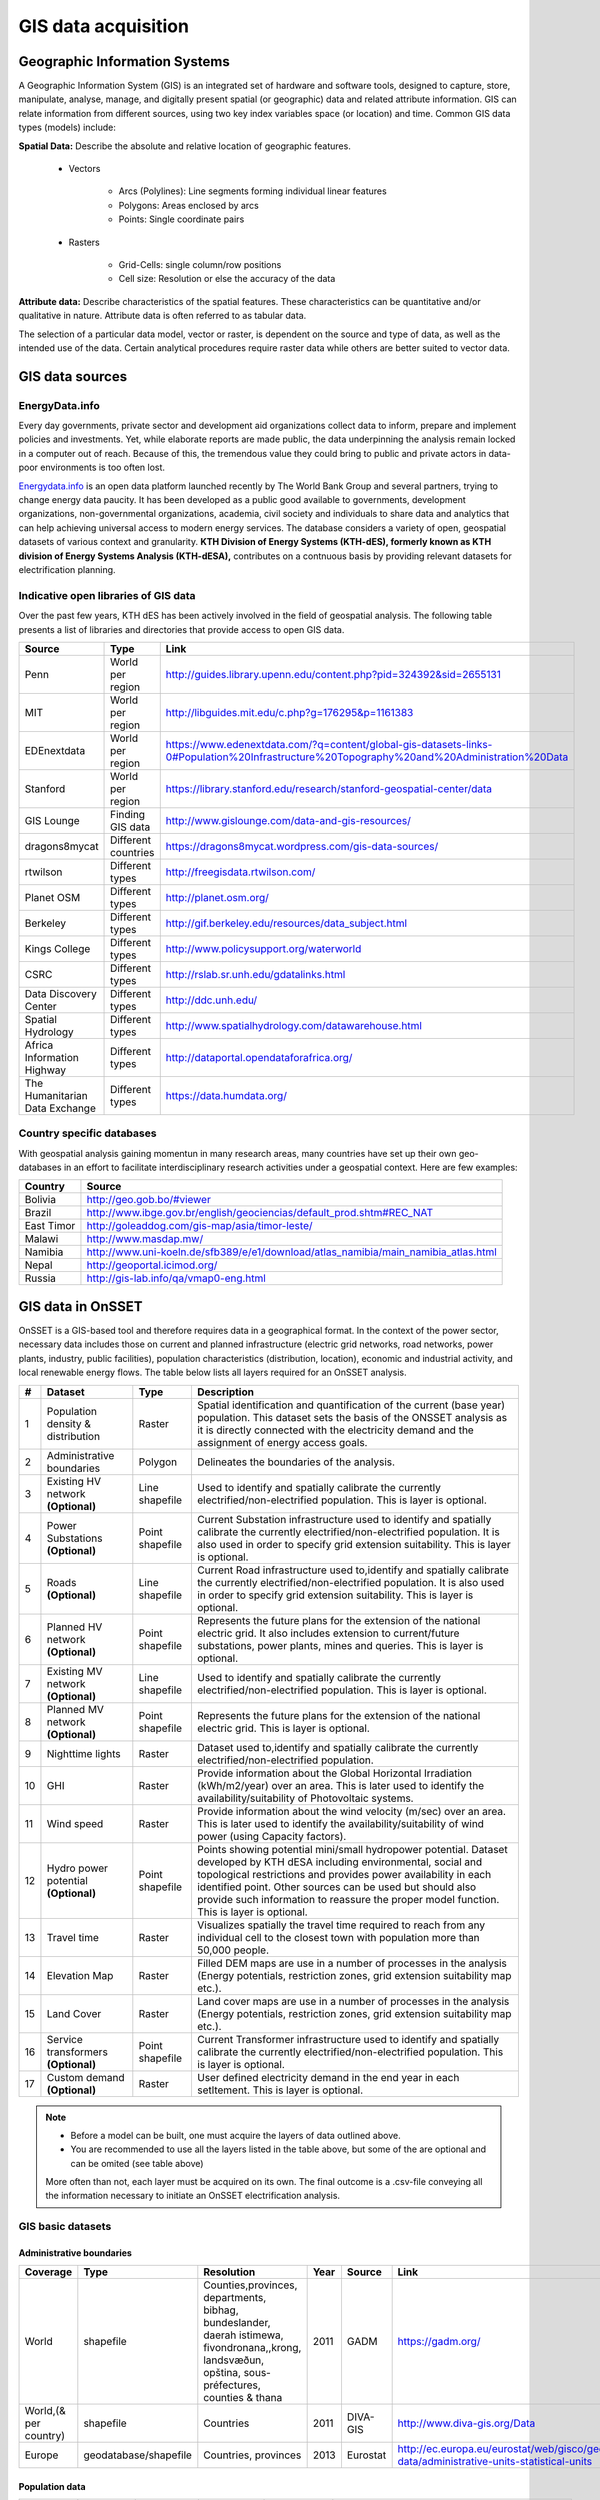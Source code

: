 GIS data acquisition
============================

Geographic Information Systems
******************************

A Geographic Information System (GIS) is an integrated set of hardware and software tools,  designed to capture, store, manipulate, analyse, manage, and digitally present spatial (or geographic) data and related attribute information. GIS can relate information from different sources, using two key index variables space (or location) and time. Common GIS data types (models) include:

**Spatial Data:** Describe the absolute and relative location of geographic features.

    * Vectors

        - Arcs (Polylines): Line segments forming individual linear features
        - Polygons: Areas enclosed by arcs
        - Points: Single coordinate pairs

        .. image:: img/vector.png
            :width: 200px
            :height: 120px
            :align: center

    * Rasters

        - Grid-Cells: single column/row positions
        - Cell size: Resolution or else the accuracy of the data

        .. image:: img/raster.png
            :width: 200px
            :height: 120px
            :align: center

**Attribute data:** Describe characteristics of the spatial features. These characteristics can be quantitative and/or qualitative in nature.
Attribute data is often referred to as tabular data.

The selection of a particular data model, vector or raster, is dependent on the source and type of data, as well as the intended use of the data.
Certain analytical procedures require raster data while others are better suited to vector data.

GIS data sources
*****************

EnergyData.info
++++++++++++++++

Every day governments, private sector and development aid organizations collect data to inform, prepare and implement policies and investments.
Yet, while elaborate reports are made public, the data underpinning the analysis remain locked in a computer out of reach.
Because of this, the tremendous value they could bring to public and private actors in data-poor environments is too often lost.

`Energydata.info <https://energydata.info>`_ is an open data platform launched recently by The World Bank Group and several partners, trying to change energy data paucity.
It has been developed as a public good available to governments, development organizations, non-governmental organizations, academia,
civil society and individuals to share data and analytics that can help achieving universal access to modern energy services.
The database considers a variety of open, geospatial datasets of various context and granularity.
**KTH Division of Energy Systems (KTH-dES), formerly known as KTH division of Energy Systems Analysis (KTH-dESA),** contributes on a contnuous basis by providing relevant datasets for electrification planning.

.. figure::  img/energydata.png
   :scale: 70 %
   :align:   center


Indicative open libraries of GIS data
++++++++++++++++++++++++++++++++++++++

Over the past few years, KTH dES has been actively involved in the field of geospatial analysis.
The following table presents a list of libraries and directories that provide access to open GIS data.

+-----------------------------------+---------------------+-------------------------------------------------------------------------------------------------------------------------------------------+
| Source                            | Type                | Link                                                                                                                                      |
+===================================+=====================+===========================================================================================================================================+
| Penn                              | World per region    | http://guides.library.upenn.edu/content.php?pid=324392&sid=2655131                                                                        |
+-----------------------------------+---------------------+-------------------------------------------------------------------------------------------------------------------------------------------+
| MIT                               | World per region    | http://libguides.mit.edu/c.php?g=176295&p=1161383                                                                                         |
+-----------------------------------+---------------------+-------------------------------------------------------------------------------------------------------------------------------------------+
| EDEnextdata                       | World per region    | https://www.edenextdata.com/?q=content/global-gis-datasets-links-0#Population%20Infrastructure%20Topography%20and%20Administration%20Data |
+-----------------------------------+---------------------+-------------------------------------------------------------------------------------------------------------------------------------------+
| Stanford                          | World per region    | https://library.stanford.edu/research/stanford-geospatial-center/data                                                                     |
+-----------------------------------+---------------------+-------------------------------------------------------------------------------------------------------------------------------------------+
| GIS Lounge                        | Finding GIS data    | http://www.gislounge.com/data-and-gis-resources/                                                                                          |
+-----------------------------------+---------------------+-------------------------------------------------------------------------------------------------------------------------------------------+
| dragons8mycat                     | Different countries | https://dragons8mycat.wordpress.com/gis-data-sources/                                                                                     |
+-----------------------------------+---------------------+-------------------------------------------------------------------------------------------------------------------------------------------+
| rtwilson                          | Different types     | http://freegisdata.rtwilson.com/                                                                                                          |
+-----------------------------------+---------------------+-------------------------------------------------------------------------------------------------------------------------------------------+
| Planet OSM                        | Different types     | http://planet.osm.org/                                                                                                                    |
+-----------------------------------+---------------------+-------------------------------------------------------------------------------------------------------------------------------------------+
| Berkeley                          | Different types     | http://gif.berkeley.edu/resources/data_subject.html                                                                                       |
+-----------------------------------+---------------------+-------------------------------------------------------------------------------------------------------------------------------------------+
| Kings College                     | Different types     | http://www.policysupport.org/waterworld                                                                                                   |
+-----------------------------------+---------------------+-------------------------------------------------------------------------------------------------------------------------------------------+
| CSRC                              | Different types     | http://rslab.sr.unh.edu/gdatalinks.html                                                                                                   |
+-----------------------------------+---------------------+-------------------------------------------------------------------------------------------------------------------------------------------+
| Data Discovery Center             | Different types     | http://ddc.unh.edu/                                                                                                                       |
+-----------------------------------+---------------------+-------------------------------------------------------------------------------------------------------------------------------------------+
| Spatial Hydrology                 | Different types     | http://www.spatialhydrology.com/datawarehouse.html                                                                                        |
+-----------------------------------+---------------------+-------------------------------------------------------------------------------------------------------------------------------------------+
| Africa Information Highway        | Different types     | http://dataportal.opendataforafrica.org/                                                                                                  |  
+-----------------------------------+---------------------+-------------------------------------------------------------------------------------------------------------------------------------------+   
| The Humanitarian Data Exchange    | Different types     | https://data.humdata.org/                                                                                                                 |
+-----------------------------------+---------------------+-------------------------------------------------------------------------------------------------------------------------------------------+

Country specific databases
+++++++++++++++++++++++++++

With geospatial analysis gaining momentun in many research areas, many countries have set up their own geo-databases
in an effort to facilitate interdisciplinary research activities under a geospatial context. Here are few examples:

+----------------------+------------------------------------------------------------------------------------+
| Country              | Source                                                                             |
+======================+====================================================================================+
| Bolivia              | http://geo.gob.bo/#viewer                                                          |
+----------------------+------------------------------------------------------------------------------------+
| Brazil               | http://www.ibge.gov.br/english/geociencias/default_prod.shtm#REC_NAT               |
+----------------------+------------------------------------------------------------------------------------+
| East Timor           | http://goleaddog.com/gis-map/asia/timor-leste/                                     |
+----------------------+------------------------------------------------------------------------------------+
| Malawi               | http://www.masdap.mw/                                                              |
+----------------------+------------------------------------------------------------------------------------+
| Namibia              | http://www.uni-koeln.de/sfb389/e/e1/download/atlas_namibia/main_namibia_atlas.html |
+----------------------+------------------------------------------------------------------------------------+
| Nepal                | http://geoportal.icimod.org/                                                       |
+----------------------+------------------------------------------------------------------------------------+
| Russia               | http://gis-lab.info/qa/vmap0-eng.html                                              |
+----------------------+------------------------------------------------------------------------------------+

GIS data in OnSSET
*******************

OnSSET is a GIS-based tool and therefore requires data in a geographical format.
In the context of the power sector, necessary data includes those on current and planned infrastructure
(electric grid networks, road networks, power plants, industry, public facilities), population characteristics (distribution, location),
economic and industrial activity, and local renewable energy flows. The table below lists all layers required for an OnSSET analysis.

+----+---------------------------+-----------------+---------------------------------------------------------------------------------+
| #  | Dataset                   | Type            | Description                                                                     |
+====+===========================+=================+=================================================================================+
| 1  | Population density &      | Raster          | Spatial identification and                                                      |
|    | distribution              |                 | quantification of the current (base year) population. This dataset sets the     |
|    |                           |                 | basis of the ONSSET analysis as it is directly connected with the electricity   |
|    |                           |                 | demand and the assignment of energy access goals.                               |
+----+---------------------------+-----------------+---------------------------------------------------------------------------------+
| 2  | Administrative boundaries | Polygon         | Delineates the boundaries of the analysis.                                      |
|    |                           |                 |                                                                                 |
|    |                           |                 |                                                                                 |
+----+---------------------------+-----------------+---------------------------------------------------------------------------------+
| 3  | Existing HV network       | Line shapefile  | Used to identify and spatially calibrate the currently                          |
|    | **(Optional)**            |                 | electrified/non-electrified population.                                         |
|    |                           |                 | This is layer is optional.                                                      |
+----+---------------------------+-----------------+---------------------------------------------------------------------------------+
| 4  | Power Substations         | Point shapefile | Current Substation infrastructure used to identify                              |
|    | **(Optional)**            |                 | and spatially calibrate the currently electrified/non-electrified               |
|    |                           |                 | population. It is also used in order to specify grid extension suitability.     |
|    |                           |                 | This is layer is optional.                                                      |
+----+---------------------------+-----------------+---------------------------------------------------------------------------------+
| 5  | Roads                     | Line shapefile  | Current Road infrastructure                                                     |
|    | **(Optional)**            |                 | used                                                                            |
|    |                           |                 | to,identify and spatially calibrate the                                         |
|    |                           |                 | currently electrified/non-electrified population. It is also used in order to   |
|    |                           |                 | specify grid extension suitability.                                             |
|    |                           |                 | This is layer is optional.                                                      |
+----+---------------------------+-----------------+---------------------------------------------------------------------------------+
| 6  | Planned HV network      	 | Point shapefile | Represents the future plans for the                                             |
|    | **(Optional)**            |                 | extension of the national electric grid. It also includes extension to          |
|    |                           |                 | current/future substations, power plants, mines and queries.                    |
|    |                           |                 | This is layer is optional.                                                      |
+----+---------------------------+-----------------+---------------------------------------------------------------------------------+
| 7  | Existing MV network       | Line shapefile  | Used to identify and spatially calibrate the currently                          |
|    | **(Optional)**            |                 | electrified/non-electrified population.                                         |
|    |                           |                 | This is layer is optional.                                                      |
+----+---------------------------+-----------------+---------------------------------------------------------------------------------+
| 8  | Planned MV network      	 | Point shapefile | Represents the future plans for the                                             |
|    | **(Optional)**            |                 | extension of the national electric grid. 				             |
|    |                           |                 | This is layer is optional.					                     |
|    |                           |                 |                                                                                 |
+----+---------------------------+-----------------+---------------------------------------------------------------------------------+
| 9  | Nighttime lights          | Raster          | Dataset used to,identify and spatially calibrate the                            |
|    |                           |                 | currently electrified/non-electrified population.                               |
|    |                           |                 |                                                                                 |
+----+---------------------------+-----------------+---------------------------------------------------------------------------------+
| 10 | GHI                       | Raster          | Provide information                                                             |
|    |                           |                 | about                                                                           |
|    |                           |                 | the Global Horizontal Irradiation (kWh/m2/year)                                 |
|    |                           |                 | over an area. This is later used to identify the availability/suitability of    |
|    |                           |                 | Photovoltaic systems.                                                           |
|    |                           |                 |                                                                                 |
+----+---------------------------+-----------------+---------------------------------------------------------------------------------+
| 11 | Wind speed                | Raster          | Provide information                                                             |
|    |                           |                 | about                                                                           |
|    |                           |                 | the wind velocity (m/sec) over an area. This is later used to identify the      |
|    |                           |                 | availability/suitability of wind power (using Capacity factors).                |
|    |                           |                 |                                                                                 |
+----+---------------------------+-----------------+---------------------------------------------------------------------------------+
| 12 | Hydro power potential     | Point shapefile | Points showing potential mini/small                                             |
|    | **(Optional)**            |                 | hydropower potential. Dataset developed by KTH dESA                             |
|    |                           |                 | including environmental, social and topological restrictions                    |
|    |                           |                 | and provides                                                                    |
|    |                           |                 | power availability in each identified point. Other sources can be used but      |
|    |                           |                 | should also provide such information to reassure the proper model function.     |
|    |                           |                 | This is layer is optional.                                                      |
+----+---------------------------+-----------------+---------------------------------------------------------------------------------+
| 13 | Travel time               | Raster          | Visualizes spatially the travel                                                 |
|    |                           |                 | time required to reach from any individual cell to the closest town with        |
|    |                           |                 | population more than 50,000 people.                                             |
|    |                           |                 |                                                                                 |
+----+---------------------------+-----------------+---------------------------------------------------------------------------------+
| 14 | Elevation Map             | Raster          | Filled DEM maps are use in a number                                             |
|    |                           |                 | of processes                                                                    |
|    |                           |                 | in                                                                              |
|    |                           |                 | the analysis (Energy potentials, restriction zones, grid extension suitability  |
|    |                           |                 | map etc.).                                                                      |
|    |                           |                 |                                                                                 |
+----+---------------------------+-----------------+---------------------------------------------------------------------------------+
| 15 | Land Cover                | Raster          | Land cover maps are use in a number                                             |
|    |                           |                 | of processes                                                                    |
|    |                           |                 | in                                                                              |
|    |                           |                 | the analysis (Energy potentials, restriction zones, grid extension suitability  |
|    |                           |                 | map etc.).                                                                      |
|    |                           |                 |                                                                                 |
+----+---------------------------+-----------------+---------------------------------------------------------------------------------+
| 16 | Service transformers      | Point shapefile | Current Transformer infrastructure used to identify                             |
|    | **(Optional)**            |                 | and spatially calibrate the currently electrified/non-electrified               |
|    |                           |                 | population. This is layer is optional.				             |
+----+---------------------------+-----------------+---------------------------------------------------------------------------------+
| 17 | Custom demand             | Raster          | User defined electricity demand in the end year in each setltement.             |
|    | **(Optional)**            |                 | This is layer is optional.							     |
|    |                           |                 | 									             |
+----+---------------------------+-----------------+---------------------------------------------------------------------------------+

.. note::

   * Before a model can be built, one must acquire the layers of data outlined above.
   * You are recommended to use all the layers listed in the table above, but some of the are optional and can be omited (see table above) 
   More often than not, each layer must be acquired on its own.
   The final outcome is a .csv-file conveying all the information necessary
   to initiate an OnSSET electrification analysis.

GIS basic datasets
+++++++++++++++++++

Administrative boundaries
--------------------------------

+-----------------------+-----------------------+------------------------------------------------------------------------------------------------------------------------------------------------------------------+------+-------------+------------------------------------------------------------------------------------------------------+
|        Coverage       |          Type         |                                                                            Resolution                                                                            | Year |    Source   |                                                 Link                                                 |
+=======================+=======================+==================================================================================================================================================================+======+=============+======================================================================================================+
|         World         |       shapefile       |       Counties,provinces, departments, bibhag, bundeslander, daerah istimewa, fivondronana,,krong, landsvæðun, opština, sous-préfectures, counties & thana       | 2011 |     GADM    |                                      https://gadm.org/                                               |
+-----------------------+-----------------------+------------------------------------------------------------------------------------------------------------------------------------------------------------------+------+-------------+------------------------------------------------------------------------------------------------------+
| World,(& per country) |       shapefile       |                                                                             Countries                                                                            | 2011 |   DIVA-GIS  |                                     http://www.diva-gis.org/Data                                     |
+-----------------------+-----------------------+------------------------------------------------------------------------------------------------------------------------------------------------------------------+------+-------------+------------------------------------------------------------------------------------------------------+
|         Europe        | geodatabase/shapefile |                                                                       Countries, provinces                                                                       | 2013 |   Eurostat  | http://ec.europa.eu/eurostat/web/gisco/geodata/reference-data/administrative-units-statistical-units |
+-----------------------+-----------------------+------------------------------------------------------------------------------------------------------------------------------------------------------------------+------+-------------+------------------------------------------------------------------------------------------------------+

Population data
----------------
+-----------------------------------------------+--------------------------+---------------------------+------------------------+-------------------------------+-----------------------------------------------------------------------------------+
| Coverage                                      | Type                     | Resolution                | Year                   | Source    			|	 Link                                                                       |
+===============================================+==========================+===========================+========================+===============================+===================================================================================+
| World                                         | Various                  | 1 arc-second              | (depending on country) | HDX                           | https://data.humdata.org/organization/facebook                                    |
+-----------------------------------------------+--------------------------+---------------------------+------------------------+-------------------------------+-----------------------------------------------------------------------------------+
| World                                         | raster                   | 250 meter and 1 km        | 1975, 1990, 2000, 2015 | Global Human Settlement Layer | https://ghsl.jrc.ec.europa.eu/						    |
+-----------------------------------------------+--------------------------+---------------------------+------------------------+-------------------------------+-----------------------------------------------------------------------------------+
| Africa, Asia, America                         | Raster                   | 100 m grid cells          | (depending on country) | Worldpop   			| https://www.worldpop.org/geodata/listing?id=29                                    |
+-----------------------------------------------+--------------------------+---------------------------+------------------------+-------------------------------+-----------------------------------------------------------------------------------+
| World                                         | grid                     | 2.5 arc-minute grid cells | 90/95/00               | SEDAC      			| http://sedac.ciesin.columbia.edu/data/set/gpw-v3-population-density/data-download |
+-----------------------------------------------+--------------------------+---------------------------+------------------------+-------------------------------+-----------------------------------------------------------------------------------+
| World                                         | shapefile, raster (grid) | 2.5 arc-minute grid cells | 2000                   | UNEP       			| http://geodata.grid.unep.ch/results.php                                           |
+-----------------------------------------------+--------------------------+---------------------------+------------------------+-------------------------------+-----------------------------------------------------------------------------------+
| Ghana, Haiti, Malawi, South Africa, Sri Lanka | raster (grid)            | 1 arc-second              | 2015                   | CIESIN     			| https://ciesin.columbia.edu/data/hrsl/                                            |
+-----------------------------------------------+--------------------------+---------------------------+------------------------+-------------------------------+-----------------------------------------------------------------------------------+
| World                                         | Various                  | Various                   | 2016                   | dhsprogram 			| http://spatialdata.dhsprogram.com/home/                                           |
+-----------------------------------------------+--------------------------+---------------------------+------------------------+-------------------------------+-----------------------------------------------------------------------------------+

Transmission lines data
----------------------------

+----------------------+-------------------+-------------------------------------------------------------+------+---------------------------+-----------------------------------------------------------------------------------------------+
| UK                   | shapefile         | Power transmission lines, underground cables, stations etc. | na   | National Grid             | http://www2.nationalgrid.com/uk/services/land-and-development/planning-authority/shape-files/ |
+----------------------+-------------------+-------------------------------------------------------------+------+---------------------------+-----------------------------------------------------------------------------------------------+
| US                   | raster            | 100 m grid cells                                            | 2015 | ArcGIS online             | http://www.arcgis.com/home/item.html?id=918e6d9b1cc84d15ba13e911d18a0c5e                      |
+----------------------+-------------------+-------------------------------------------------------------+------+---------------------------+-----------------------------------------------------------------------------------------------+
| World                | OSM potential     | points or polylines                                         | 2015 | OSM of various mirrors    |                                                                                               |
+----------------------+-------------------+-------------------------------------------------------------+------+---------------------------+-----------------------------------------------------------------------------------------------+
| World                | From Vmap level 0 | Power lines and utilities                                   | na   | Can be downloaded from:   | http://gis-lab.info/qa/vmap0-eng.html                                                         |
+----------------------+-------------------+-------------------------------------------------------------+------+---------------------------+-----------------------------------------------------------------------------------------------+

Power plants location data
----------------------------

+----------------------+----------------------+------------------------------------+--------------------+--------------+----------------------------------------------------------------------------------------+
| Coverage             | Type                 | Resolution                         | Year               | Source       | Link                                                                                   |
+======================+======================+====================================+====================+==============+========================================================================================+
| World                | shapefile (4 levels) | Generators, substations,masts      | 2009               | Vmap level 0 | http://gis-lab.info/qa/vmap0-eng.html                                                  |
+----------------------+----------------------+------------------------------------+--------------------+--------------+----------------------------------------------------------------------------------------+

Elevation
--------------

+-----------------------+------------------+-------------------------------------+------------+----------------------------+---------------------------------------------------------------------------------+
| Coverage              | Type             | Resolution                          | Year       | Source                     | Link                                                                            |
+=======================+==================+=====================================+============+============================+=================================================================================+
| World                 | geoTIFF          | 30 m spatial resolution             | 2009       | METI Japan, NASA           | http://www.jspacesystems.or.jp/ersdac/GDEM/E/2.html                             |
+-----------------------+------------------+-------------------------------------+------------+----------------------------+---------------------------------------------------------------------------------+
| World                 | geoTIFF          | 30 m posting, 1x1 degree tiles      | 2009, 2011 | METI Japan, NASA           | https://asterweb.jpl.nasa.gov/gdem.asp                                          |
+-----------------------+------------------+-------------------------------------+------------+----------------------------+---------------------------------------------------------------------------------+
| World                 | .bil and/or .tif | 15 arcseconds/30arcseconds          | various    | ISCGM                      | https://globalmaps.github.io/                                                   |
+-----------------------+------------------+-------------------------------------+------------+----------------------------+---------------------------------------------------------------------------------+
| World                 | GeoTIFF          | 16 arcseconds/30arcseconds          | various    | NOOA                       | http://www.ngdc.noaa.gov/mgg/topo/gltiles.html                                  |
+-----------------------+------------------+-------------------------------------+------------+----------------------------+---------------------------------------------------------------------------------+
| World                 | GeoTIFF          | 17 arcseconds/30arcseconds          | various    | DGADV                      | http://www.dgadv.com/dowdem/                                                    |
+-----------------------+------------------+-------------------------------------+------------+----------------------------+---------------------------------------------------------------------------------+
| World + Arctic areas  | GeoTIFF          | 30 arcseconds                       | various    | WebGIS                     | http://www.webgis.com/terr_world.html                                           |
+-----------------------+------------------+-------------------------------------+------------+----------------------------+---------------------------------------------------------------------------------+

Travel time to major cities
----------------------------

+----------------------+---------------------------------+------------+-----------------------+--------------------------+----------------------------------------------------------------------------------+
| Coverage             | Type                            | Resolution | Year                  | Source                   | Link                                                                             |
+======================+=================================+============+=======================+==========================+==================================================================================+
| World                | ESRI grid                       | 30 arc sec | 2008 (data from 2000) | Joint Research Center EU | http://forobs.jrc.ec.europa.eu/products/gam/download.php                         |
+----------------------+---------------------------------+------------+-----------------------+--------------------------+----------------------------------------------------------------------------------+
| Africa (sub-Saharan) | csv, ESRI ASCII raster, GeoTIFF | 5 arc sec  | 2010                  | Harvest Choice           | https://dataverse.harvard.edu/dataset.xhtml?persistentId=doi:10.7910/DVN/YKDWJD  |                 
+----------------------+---------------------------------+------------+-----------------------+--------------------------+----------------------------------------------------------------------------------+
| World                | Raster, GeoTIFF                 | 5 arc sec  | 2015                  | Univeristy of Oxford     | https://map.ox.ac.uk/explorer/#/explorer                                         |
+----------------------+---------------------------------+------------+-----------------------+--------------------------+----------------------------------------------------------------------------------+


Mining and Quarrying
----------------------------

+----------+----------------------------------------------------+-------------------------------------------+------+--------+-------------------------------------------------------------------------------------------------------------------------------------------------------+
| Coverage | Type                                               | Resolution                                | Year | Source | Link                                                                                                                                                  |
+==========+====================================================+===========================================+======+========+=======================================================================================================================================================+
| USA      | Shapefile, csv, KML, KMZ                           | Active mines and mineral plants in the US | 2003 | USGS   | http://mrdata.usgs.gov/mineplant/                                                                                                                     |
+----------+----------------------------------------------------+-------------------------------------------+------+--------+-------------------------------------------------------------------------------------------------------------------------------------------------------+
| World    | Shapefile, dBase, HTML, Tab text,csv, Google earth | points                                    | 2012-2013     | http://minerals.usgs.gov/minerals/pubs/country/?utm_source=feedburner&utm_medium=feed&utm_campaign=Feed%3A+usgs_mpubs+%28USGS+Minerals+Periodicals%29 |
+          +                                                    +                                           +               +-------------------------------------------------------------------------------------------------------------------------------------------------------+
|          |                                                    |                                           |               | http://mrdata.usgs.gov/mineral-resources/minfac.html                                                                                                  |
+          +                                                    +                                           +               +-------------------------------------------------------------------------------------------------------------------------------------------------------+
|          |                                                    |                                           |               | http://mrdata.usgs.gov/mineral-operations/                                                                                                            |
+----------+----------------------------------------------------+-------------------------------------------+---------------+-------------------------------------------------------------------------------------------------------------------------------------------------------+


Solar
-------
+----------+----------------------------------------------------+-------------------------------------------+------+-------------+--------------------------------------------------------------------------------------------------------------------------------------------------+
| Coverage | Type                                               | Resolution                                | Year | Source      | Link                                                                                                                                             |
+==========+====================================================+===========================================+======+=============+==================================================================================================================================================+
| World    | ESRI ASCII GRID, GeoTIFF                           | 250 m                                     | 2017 | SolarGIS    | https://globalsolaratlas.info/                                                                                                                   |
+----------+----------------------------------------------------+-------------------------------------------+------+-------------+--------------------------------------------------------------------------------------------------------------------------------------------------+


Wind
------
+-----------+---------------------------------------------------+-------------------------------------------+------+---------------------------------------+--------------------------------------------------------------------------------------------------------------------------+
| Coverage  | Type                                              | Resolution                                | Year | Source                                | Link                                                                                                                     |
+===========+===================================================+===========================================+======+=======================================+==========================================================================================================================+
| World     | GeoTIFF                                           | 250m                                      | 2018 | Technological University of Denmark   | https://globalwindatlas.info/                                                                                            |
+-----------+---------------------------------------------------+-------------------------------------------+------+---------------------------------------+--------------------------------------------------------------------------------------------------------------------------+

Land cover
--------------

+-----------------------+----------------------------------------------------------------------------------------------+-------------------------+-------------------------------+----------------------------+--------------------------------------------------------------------------------+
| Coverage              | Type                                                                                         | Resolution              | Year                          | Source                     | Link                                                                           |
+=======================+==============================================================================================+=========================+===============================+============================+================================================================================+
| World                 | HDF-EOS                                                                                      | 500 m                   | 2001-2018                     | NASA-MODIS                 | https://lpdaac.usgs.gov/products/mcd12q1v006/  				       |
+-----------------------+----------------------------------------------------------------------------------------------+-------------------------+-------------------------------+----------------------------+--------------------------------------------------------------------------------+
| World                 | CI Land cover - raster                                                                       | 300 m                   | time series from 1992 to 2015 | ESA                        | http://maps.elie.ucl.ac.be/CCI/viewer/                                         |
+-----------------------+----------------------------------------------------------------------------------------------+-------------------------+-------------------------------+----------------------------+--------------------------------------------------------------------------------+
| World                 | GeoTiff, Google earth, jpeg,png                                                              | 1-0.1 degrees           | 2001-2010                     | NASA-NEO                   | http://neo.sci.gsfc.nasa.gov/view.php?datasetId=MCD12C1_T1                     |
+-----------------------+----------------------------------------------------------------------------------------------+-------------------------+-------------------------------+----------------------------+--------------------------------------------------------------------------------+
| World                 | Raster, csv                                                                                  | 0.0028 - 0.0083 degrees | 2000, 2005, 2010              | ESA-ENVISAT                | http://maps.elie.ucl.ac.be/CCI/viewer/index.php                                |
+-----------------------+----------------------------------------------------------------------------------------------+-------------------------+-------------------------------+----------------------------+--------------------------------------------------------------------------------+
| World/Protected areas | Shapefile, KML, csv                                                                          | na                      | 2014                          | Protected planet           | http://www.protectedplanet.net/                                                |
+-----------------------+----------------------------------------------------------------------------------------------+-------------------------+-------------------------------+----------------------------+--------------------------------------------------------------------------------+
| World                 | various                                                                                      | various                 | 2015                          | Global Land Cover Facility | http://landcover.org/data/                                                     |
+-----------------------+----------------------------------------------------------------------------------------------+-------------------------+-------------------------------+----------------------------+--------------------------------------------------------------------------------+
| World                 | Rasters for: Costal areas, Cultivated areas, Forests, Mountains, Islands, Inland waters etc. | 0.00833 degrees         | 2000                          | SEDAC                      | http://sedac.ciesin.columbia.edu/data/set/ma-ecosystems/data-download          |
+-----------------------+----------------------------------------------------------------------------------------------+-------------------------+-------------------------------+----------------------------+--------------------------------------------------------------------------------+
| World                 | Raster for croplands                                                                         | 0.0833 degrees          | 2000                          | SEDAC                      | http://sedac.ciesin.columbia.edu/data/set/aglands-croplands-2000/data-download |
+-----------------------+----------------------------------------------------------------------------------------------+-------------------------+-------------------------------+----------------------------+--------------------------------------------------------------------------------+
| World                 | Various Rasters on Land Use                                                                  | various                 | 1990-2010                     | Nelson Institute           | http://nelson.wisc.edu/sage/data-and-models/datasets.php                       |
+-----------------------+----------------------------------------------------------------------------------------------+-------------------------+-------------------------------+----------------------------+--------------------------------------------------------------------------------+
| World                 | Soil type                                                                                    | various                 | na                            | Worldmap.Harvard           | https://worldmap.harvard.edu/data/geonode:DSMW_RdY                             |
+-----------------------+----------------------------------------------------------------------------------------------+-------------------------+-------------------------------+----------------------------+--------------------------------------------------------------------------------+
| World                 | Various Rasters on Land Use                                                                  | various                 | 1980-2014                     | EarthStat                  | http://www.earthstat.org/data-download/                                        |
+-----------------------+----------------------------------------------------------------------------------------------+-------------------------+-------------------------------+----------------------------+--------------------------------------------------------------------------------+

The model classifies the land cover in order to calculate the grid extension penalties. The default classification values
are based on the MODIS dataset found `here <https://lpdaac.usgs.gov/products/mcd12q1v006/>`_, where the legend ranges from 1-17 with the values and corresponding land
cover type can be seen below. If land cover data is retrieved from other data sources with different classification
values they should be reclassified in GIS (using the Reclassify tool in ArcGIS or r.reclass in QGIS) to match those below. Alternatively changes can be made in the Python code instead. If this reclassification is not performed it may lead to an incorrect grid penalty factor or, if the highest values are above 17, an error message while running the code.


+-------+------------------------------------+
| Value | Label                              |
+-------+------------------------------------+
| 1     | Evergreen Needleleaf forest        |
+-------+------------------------------------+
| 2     | Evergreen Broadleaf forest         |
+-------+------------------------------------+
| 3     | Deciduous Needleleaf forest        |
+-------+------------------------------------+
| 4     | Deciduous Broadleaf forest         |
+-------+------------------------------------+
| 5     | Mixed forest                       |
+-------+------------------------------------+
| 6     | Closed shrublands                  |
+-------+------------------------------------+
| 7     | Open shrublands                    |
+-------+------------------------------------+
| 8     | Woody savannas                     |
+-------+------------------------------------+
| 9     | Savannas                           |
+-------+------------------------------------+
| 10    | Grasslands                         |
+-------+------------------------------------+
| 11    | Permanent wetlands                 |
+-------+------------------------------------+
| 12    | Croplands                          |
+-------+------------------------------------+
| 13    | Urban and built-up                 |
+-------+------------------------------------+
| 14    | Cropland/Natural vegetation mosaic |
+-------+------------------------------------+
| 15    | Permanent snow and ice             |
+-------+------------------------------------+
| 16    | Barren                             |
+-------+------------------------------------+
| 17    | Water bodies                       |
+-------+------------------------------------+


Others
--------------

+---------------------------------+------------------------------+---------------------------------------------------------------------+------------+--------------------------------+--------------------------------------------------------------+
| Coverage                        | Type                         | Resolution                                                          | Year       | Source                         | Link                                                         |
+=================================+==============================+=====================================================================+============+================================+==============================================================+
| World                           | Coast Lines, oceans          | Physical vectors, ESRI shapefiles, GeoTIFF (1:10, 1:50 and 1:110 m) | 2015       | Natural Earth                  | http://www.naturalearthdata.com/downloads/                   |
+---------------------------------+------------------------------+---------------------------------------------------------------------+------------+--------------------------------+--------------------------------------------------------------+
| World                           | Climate data                 | 30 arc seconds and 2.5/5/10 arc minutes                             | na         | WorldClim                      | http://www.worldclim.org/                                    |
+---------------------------------+------------------------------+---------------------------------------------------------------------+------------+--------------------------------+--------------------------------------------------------------+
| World/USA                       | Climate change scenarios     | various                                                             | na         | na                             | https://gisclimatechange.ucar.edu/                           |
+---------------------------------+------------------------------+---------------------------------------------------------------------+------------+--------------------------------+--------------------------------------------------------------+
| World/Australia                 | Water and Landscape Dynamics | 0.05 to 1 degrees                                                   | 1979-2012  | Australian National University | http://www.wenfo.org/wald/data-software/                     |
+---------------------------------+------------------------------+---------------------------------------------------------------------+------------+--------------------------------+--------------------------------------------------------------+
| Open Street Map (OSM) - Osmosis | osm.pbf                      | depending on mirror source                                          | up to date | NOAA                           | http://ngdc.noaa.gov/eog/dmsp/downloadV4composites.html      |
+---------------------------------+------------------------------+---------------------------------------------------------------------+------------+--------------------------------+--------------------------------------------------------------+
| Nighttime lights                | Raster file                  | 0.0042 degrees                                                      | 2012-2020  | na                             | https://eogdata.mines.edu/download_dnb_composites.html       |
+---------------------------------+------------------------------+---------------------------------------------------------------------+------------+--------------------------------+--------------------------------------------------------------+
| Africa information Highway      | various                      | vectors                                                             | various    | AfDB                           | http://dataportal.opendataforafrica.org/                     |
+---------------------------------+------------------------------+---------------------------------------------------------------------+------------+--------------------------------+--------------------------------------------------------------+
| World                           | Cliamte data                 | various                                                             | various    | Oregon State University        | http://globalclimatedata.org/                                |
+---------------------------------+------------------------------+---------------------------------------------------------------------+------------+--------------------------------+--------------------------------------------------------------+

Methodology for Open Street Map data and Osmosis
--------------------------------------------------------

.. note::

    * Open Street Map (OSM) is a collaborative project that intends to provide free and open access data used in mapping the world. This document aims at describing in brief the methodology used in order to obtain OSM data and transform them in compatible and useful information with the use of Osmosis and QGIS.

    * To begin with, bulk download of updated OSM data can be performed through the Planet OSM: http://planet.osm.org/.

    * The files can be downloaded as .xml and .pbf format. However, due to the large volume of data there are various mirrors/extracts that provide access to masked data for different regions of the planet. More information can be found here: http://wiki.openstreetmap.org/wiki/Planet.osm#Downloading. In previous cases Geofabrik.de where used successfully (https://download.geofabrik.de/africa.html).

    * From Geofabrik, data can be downloaded per region in .pbf format. In the latest version of QGIS it is possible to insert this data directly by simply dragging the file onto the QGIS window. However, since the files are usually very large it is recommended to transform the .pbf into a spatialite database.

    * To do this transformation open up the OSGeo shell following with your installation, navigate to the folder in which you have your .pbf file (by typing cd [folder path]) and enter the following line: **ogr2ogr -f SQLite X.sqlite Y.pbf** (**Note!** change **X** to the name you want to use for your spatialite database and **Y** to the name of your downloaded .pbf file)

    * Once This transformation is finished (it may take some time) drag the resulting .sqlite file into QGIS and work with it instead of the .pbf file.

    * OSM data provide access to a tremendous amount of information of various types. Feel free to explore the potential and share the results with an enthusiastic community.



